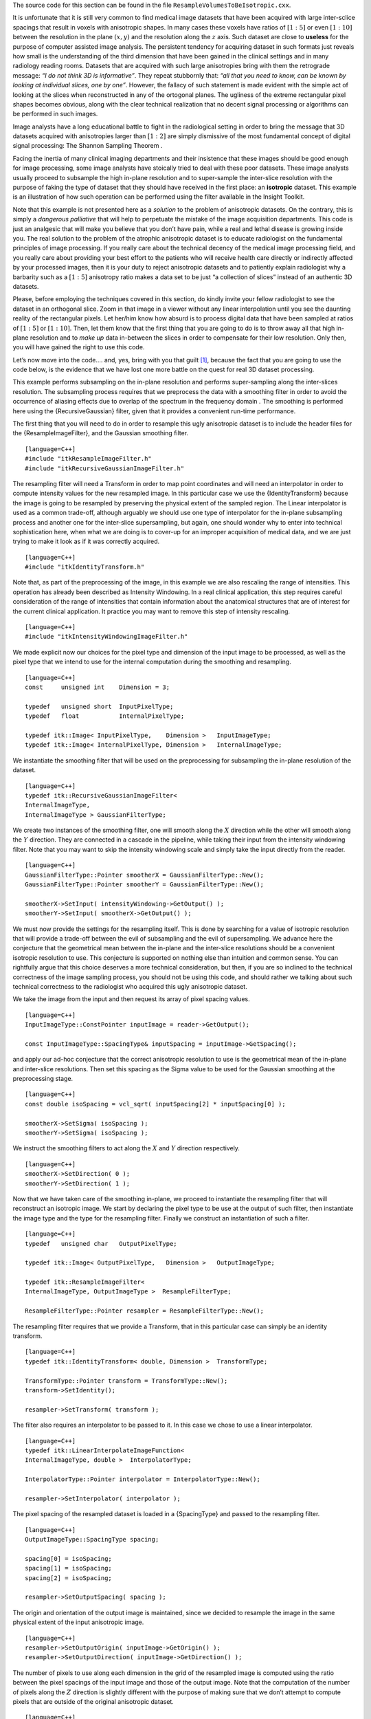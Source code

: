 The source code for this section can be found in the file
``ResampleVolumesToBeIsotropic.cxx``.

It is unfortunate that it is still very common to find medical image
datasets that have been acquired with large inter-sclice spacings that
result in voxels with anisotropic shapes. In many cases these voxels
have ratios of :math:`[1:5]` or even :math:`[1:10]` between the
resolution in the plane :math:`(x,y)` and the resolution along the
:math:`z` axis. Such dataset are close to **useless** for the purpose
of computer assisted image analysis. The persistent tendency for
acquiring dataset in such formats just reveals how small is the
understanding of the third dimension that have been gained in the
clinical settings and in many radiology reading rooms. Datasets that are
acquired with such large anisotropies bring with them the retrograde
message: *“I do not think 3D is informative”*. They repeat stubbornly
that: *“all that you need to know, can be known by looking at individual
slices, one by one”*. However, the fallacy of such statement is made
evident with the simple act of looking at the slices when reconstructed
in any of the ortogonal planes. The ugliness of the extreme rectangular
pixel shapes becomes obvious, along with the clear technical realization
that no decent signal processing or algorithms can be performed in such
images.

Image analysts have a long educational battle to fight in the
radiological setting in order to bring the message that 3D datasets
acquired with anisotropies larger than :math:`[1:2]` are simply
dismissive of the most fundamental concept of digital signal processing:
The Shannon Sampling Theorem .

Facing the inertia of many clinical imaging departments and their
insistence that these images should be good enough for image processing,
some image analysts have stoically tried to deal with these poor
datasets. These image analysts usually proceed to subsample the high
in-plane resolution and to super-sample the inter-slice resolution with
the purpose of faking the type of dataset that they should have received
in the first place: an **isotropic** dataset. This example is an
illustration of how such operation can be performed using the filter
available in the Insight Toolkit.

Note that this example is not presented here as a *solution* to the
problem of anisotropic datasets. On the contrary, this is simply a
*dangerous palliative* that will help to perpetuate the mistake of the
image acquisition departments. This code is just an analgesic that will
make you believe that you don’t have pain, while a real and lethal
disease is growing inside you. The real solution to the problem of the
atrophic anisotropic dataset is to educate radiologist on the
fundamental principles of image processing. If you really care about the
technical decency of the medical image processing field, and you really
care about providing your best effort to the patients who will receive
health care directly or indirectly affected by your processed images,
then it is your duty to reject anisotropic datasets and to patiently
explain radiologist why a barbarity such as a :math:`[1:5]` anisotropy
ratio makes a data set to be just “a collection of slices” instead of an
authentic 3D datasets.

Please, before employing the techniques covered in this section, do
kindly invite your fellow radiologist to see the dataset in an
orthogonal slice. Zoom in that image in a viewer without any linear
interpolation until you see the daunting reality of the rectangular
pixels. Let her/him know how absurd is to process digital data that have
been sampled at ratios of :math:`[1:5]` or :math:`[1:10]`. Then, let
them know that the first thing that you are going to do is to throw away
all that high in-plane resolution and to *make up* data in-between the
slices in order to compensate for their low resolution. Only then, you
will have gained the right to use this code.

Let’s now move into the code.... and, yes, bring with you that
guilt [1]_, because the fact that you are going to use the code below,
is the evidence that we have lost one more battle on the quest for real
3D dataset processing.

This example performs subsampling on the in-plane resolution and
performs super-sampling along the inter-slices resolution. The
subsampling process requires that we preprocess the data with a
smoothing filter in order to avoid the occurrence of aliasing effects
due to overlap of the spectrum in the frequency domain . The smoothing
is performed here using the {RecursiveGaussian} filter, given that it
provides a convenient run-time performance.

The first thing that you will need to do in order to resample this ugly
anisotropic dataset is to include the header files for the
{ResampleImageFilter}, and the Gaussian smoothing filter.

::

    [language=C++]
    #include "itkResampleImageFilter.h"
    #include "itkRecursiveGaussianImageFilter.h"

The resampling filter will need a Transform in order to map point
coordinates and will need an interpolator in order to compute intensity
values for the new resampled image. In this particular case we use the
{IdentityTransform} because the image is going to be resampled by
preserving the physical extent of the sampled region. The Linear
interpolator is used as a common trade-off, although arguably we should
use one type of interpolator for the in-plane subsampling process and
another one for the inter-slice supersampling, but again, one should
wonder why to enter into technical sophistication here, when what we are
doing is to cover-up for an improper acquisition of medical data, and we
are just trying to make it look as if it was correctly acquired.

::

    [language=C++]
    #include "itkIdentityTransform.h"

Note that, as part of the preprocessing of the image, in this example we
are also rescaling the range of intensities. This operation has already
been described as Intensity Windowing. In a real clinical application,
this step requires careful consideration of the range of intensities
that contain information about the anatomical structures that are of
interest for the current clinical application. It practice you may want
to remove this step of intensity rescaling.

::

    [language=C++]
    #include "itkIntensityWindowingImageFilter.h"

We made explicit now our choices for the pixel type and dimension of the
input image to be processed, as well as the pixel type that we intend to
use for the internal computation during the smoothing and resampling.

::

    [language=C++]
    const     unsigned int    Dimension = 3;

    typedef   unsigned short  InputPixelType;
    typedef   float           InternalPixelType;

    typedef itk::Image< InputPixelType,    Dimension >   InputImageType;
    typedef itk::Image< InternalPixelType, Dimension >   InternalImageType;

We instantiate the smoothing filter that will be used on the
preprocessing for subsampling the in-plane resolution of the dataset.

::

    [language=C++]
    typedef itk::RecursiveGaussianImageFilter<
    InternalImageType,
    InternalImageType > GaussianFilterType;

We create two instances of the smoothing filter, one will smooth along
the :math:`X` direction while the other will smooth along the
:math:`Y` direction. They are connected in a cascade in the pipeline,
while taking their input from the intensity windowing filter. Note that
you may want to skip the intensity windowing scale and simply take the
input directly from the reader.

::

    [language=C++]
    GaussianFilterType::Pointer smootherX = GaussianFilterType::New();
    GaussianFilterType::Pointer smootherY = GaussianFilterType::New();

    smootherX->SetInput( intensityWindowing->GetOutput() );
    smootherY->SetInput( smootherX->GetOutput() );

We must now provide the settings for the resampling itself. This is done
by searching for a value of isotropic resolution that will provide a
trade-off between the evil of subsampling and the evil of supersampling.
We advance here the conjecture that the geometrical mean between the
in-plane and the inter-slice resolutions should be a convenient
isotropic resolution to use. This conjecture is supported on nothing
else than intuition and common sense. You can rightfully argue that this
choice deserves a more technical consideration, but then, if you are so
inclined to the technical correctness of the image sampling process, you
should not be using this code, and should rather we talking about such
technical correctness to the radiologist who acquired this ugly
anisotropic dataset.

We take the image from the input and then request its array of pixel
spacing values.

::

    [language=C++]
    InputImageType::ConstPointer inputImage = reader->GetOutput();

    const InputImageType::SpacingType& inputSpacing = inputImage->GetSpacing();

and apply our ad-hoc conjecture that the correct anisotropic resolution
to use is the geometrical mean of the in-plane and inter-slice
resolutions. Then set this spacing as the Sigma value to be used for the
Gaussian smoothing at the preprocessing stage.

::

    [language=C++]
    const double isoSpacing = vcl_sqrt( inputSpacing[2] * inputSpacing[0] );

    smootherX->SetSigma( isoSpacing );
    smootherY->SetSigma( isoSpacing );

We instruct the smoothing filters to act along the :math:`X` and
:math:`Y` direction respectively.

::

    [language=C++]
    smootherX->SetDirection( 0 );
    smootherY->SetDirection( 1 );

Now that we have taken care of the smoothing in-plane, we proceed to
instantiate the resampling filter that will reconstruct an isotropic
image. We start by declaring the pixel type to be use at the output of
such filter, then instantiate the image type and the type for the
resampling filter. Finally we construct an instantiation of such a
filter.

::

    [language=C++]
    typedef   unsigned char   OutputPixelType;

    typedef itk::Image< OutputPixelType,   Dimension >   OutputImageType;

    typedef itk::ResampleImageFilter<
    InternalImageType, OutputImageType >  ResampleFilterType;

    ResampleFilterType::Pointer resampler = ResampleFilterType::New();

The resampling filter requires that we provide a Transform, that in this
particular case can simply be an identity transform.

::

    [language=C++]
    typedef itk::IdentityTransform< double, Dimension >  TransformType;

    TransformType::Pointer transform = TransformType::New();
    transform->SetIdentity();

    resampler->SetTransform( transform );

The filter also requires an interpolator to be passed to it. In this
case we chose to use a linear interpolator.

::

    [language=C++]
    typedef itk::LinearInterpolateImageFunction<
    InternalImageType, double >  InterpolatorType;

    InterpolatorType::Pointer interpolator = InterpolatorType::New();

    resampler->SetInterpolator( interpolator );

The pixel spacing of the resampled dataset is loaded in a {SpacingType}
and passed to the resampling filter.

::

    [language=C++]
    OutputImageType::SpacingType spacing;

    spacing[0] = isoSpacing;
    spacing[1] = isoSpacing;
    spacing[2] = isoSpacing;

    resampler->SetOutputSpacing( spacing );

The origin and orientation of the output image is maintained, since we
decided to resample the image in the same physical extent of the input
anisotropic image.

::

    [language=C++]
    resampler->SetOutputOrigin( inputImage->GetOrigin() );
    resampler->SetOutputDirection( inputImage->GetDirection() );

The number of pixels to use along each dimension in the grid of the
resampled image is computed using the ratio between the pixel spacings
of the input image and those of the output image. Note that the
computation of the number of pixels along the :math:`Z` direction is
slightly different with the purpose of making sure that we don’t attempt
to compute pixels that are outside of the original anisotropic dataset.

::

    [language=C++]
    InputImageType::SizeType   inputSize =
    inputImage->GetLargestPossibleRegion().GetSize();

    typedef InputImageType::SizeType::SizeValueType SizeValueType;

    const double dx = inputSize[0] * inputSpacing[0] / isoSpacing;
    const double dy = inputSize[1] * inputSpacing[1] / isoSpacing;

    const double dz = (inputSize[2] - 1 ) * inputSpacing[2] / isoSpacing;

Finally the values are stored in a {SizeType} and passed to the
resampling filter. Note that this process requires a casting since the
computation are performed in {double}, while the elements of the
{SizeType} are integers.

::

    [language=C++]
    InputImageType::SizeType   size;

    size[0] = static_cast<SizeValueType>( dx );
    size[1] = static_cast<SizeValueType>( dy );
    size[2] = static_cast<SizeValueType>( dz );

    resampler->SetSize( size );

Our last action is to take the input for the resampling image filter
from the output of the cascade of smoothing filters, and then to trigger
the execution of the pipeline by invoking the {Update()} method on the
resampling filter.

::

    [language=C++]
    resampler->SetInput( smootherY->GetOutput() );

    resampler->Update();

At this point we should take some minutes in silence to reflect on the
circumstances that have lead us to accept to cover-up for the improper
acquisition of medical data.

.. [1]
   A feeling of regret or remorse for having committed some improper
   act; a recognition of one’s own responsibility for doing something
   wrong.
